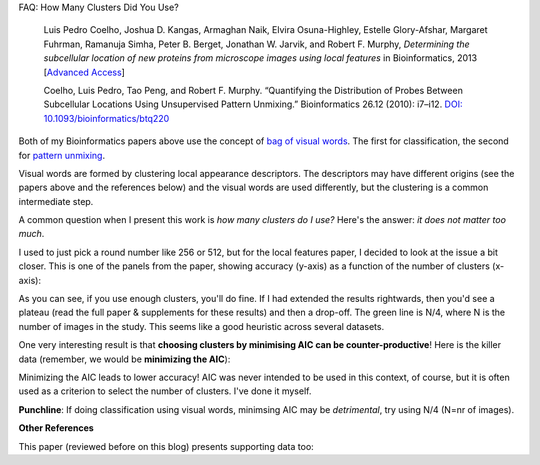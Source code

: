 FAQ: How Many Clusters Did You Use?

    Luis Pedro Coelho, Joshua D. Kangas, Armaghan Naik, Elvira Osuna-Highley,
    Estelle Glory-Afshar, Margaret Fuhrman, Ramanuja Simha, Peter B. Berget,
    Jonathan W. Jarvik, and Robert F.  Murphy, *Determining the subcellular
    location of new proteins from microscope images using local features* in
    Bioinformatics, 2013 [`Advanced Access
    <http://dx.doi.org/10.1093/bioinformatics/btt392>`__]
    
    Coelho, Luis Pedro, Tao Peng, and Robert F. Murphy. “Quantifying the
    Distribution of Probes Between Subcellular Locations Using Unsupervised Pattern
    Unmixing.” Bioinformatics 26.12 (2010): i7–i12. `DOI:
    10.1093/bioinformatics/btq220
    <http://doi.org/10.1093/bioinformatics/btq220>`__

Both of my Bioinformatics papers above use the concept of `bag of visual words
<http://en.wikipedia.org/wiki/Bag-of-words_model_in_computer_vision>`__. The
first for classification, the second for `pattern unmixing
<http://metarabbit.wordpress.com/2013/11/15/old-work-unsupervised-subcellular-pattern-unmixing/>`__.

Visual words are formed by clustering local appearance descriptors. The
descriptors may have different origins (see the papers above and the references
below) and the visual words are used differently, but the clustering is a
common intermediate step.

A common question when I present this work is *how many clusters do I use?*
Here's the answer: *it does not matter too much*.

I used to just pick a round number like 256 or 512, but for the local features
paper, I decided to look at the issue a bit closer. This is one of the panels
from the paper, showing accuracy (y-axis) as a function of the number of
clusters (x-axis):

.. image:: images/profile-field-dna+-RT-widefield-gs.png

As you can see, if you use enough clusters, you'll do fine. If I had extended
the results rightwards, then you'd see a plateau (read the full paper &
supplements for these results) and then a drop-off. The green line is N/4,
where N is the number of images in the study. This seems like a good heuristic
across several datasets.

One very interesting result is that **choosing clusters by minimising AIC can
be counter-productive**! Here is the killer data (remember, we would be
**minimizing the AIC**):

.. image:: images/accuracy-aic-rt-widefield-gs.png

Minimizing the AIC leads to lower accuracy! AIC was never intended to be used
in this context, of course, but it is often used as a criterion to select the
number of clusters. I've done it myself.

**Punchline**:
If doing classification using visual words, minimsing AIC may be *detrimental*,
try using N/4 (N=nr of images).

**Other References**

This paper (reviewed before on this blog) presents supporting data too:

.. raw:: html

   <span class="Z3988"
   title="ctx_ver=Z39.88-2004&rft_val_fmt=info%3Aofi%2Ffmt%3Akev%3Amtx%3Ajournal&rft.jtitle=Bioinformatics&rft_id=info%3Adoi%2F10.1093%2Fbioinformatics%2Fbtt207&rfr_id=info%3Asid%2Fresearchblogging.org&rft.atitle=FuncISH%3A+learning+a+functional+representation+of+neural+ISH+images&rft.issn=&rft.date=2013&rft.volume=&rft.issue=&rft.spage=&rft.epage=&rft.artnum=&rft.au=Noa+Liscovitch&rft.au=Uri+Shalit&rft.au=Gal+Chechik&rfe_dat=bpr3.included=1;bpr3.tags=Biology%2CComputer+Science+%2F+Engineering%2CNeuroscience%2CBioinformatics%2C+Computational+Biology%2C+Systems+Biology%2C+Biomedical+Engineering%2C+Artificial+Intelligence%2C+Computational+Neuroscience">Noa
   Liscovitch, Uri Shalit, & Gal Chechik (2013). FuncISH: learning a functional
   representation of neural ISH images <span style="font-style:
   italic;">Bioinformatics</span> DOI: <a rev="review"
   href="http://dx.doi.org/10.1093/bioinformatics/btt207">10.1093/bioinformatics/btt207</a></span>

